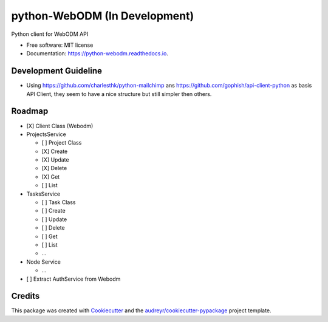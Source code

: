 ==============================
python-WebODM (In Development)
==============================


.. image:: https://img.shields.io/pypi/v/python_webodm.svg
        :target: https://pypi.python.org/pypi/python_webodm

.. image:: https://img.shields.io/travis/OpenDroneMap/python-WebODM.svg
        :target: https://travis-ci.org/OpenDroneMap/python-WebODM

.. image:: https://readthedocs.org/projects/python-webodm/badge/
        :target: https://python-webodm.readthedocs.io/en/latest/
        :alt: Documentation Status

.. image:: https://pyup.io/repos/github/OpenDroneMap/python-WebODM/shield.svg
     :target: https://pyup.io/repos/github/OpenDroneMap/python-WebODM/
     :alt: Updates


Python client for WebODM API


* Free software: MIT license
* Documentation: https://python-webodm.readthedocs.io.

Development Guideline
---------------------

* Using https://github.com/charlesthk/python-mailchimp ans https://github.com/gophish/api-client-python as basis API Client, they seem to have a nice structure but still simpler then others.


Roadmap
-------

* [X] Client Class (Webodm)
* ProjectsService

  - [ ] Project Class
  - [X] Create
  - [X] Update
  - [X] Delete
  - [X] Get
  - [ ] List
* TasksService

  - [ ] Task Class
  - [ ] Create
  - [ ] Update
  - [ ] Delete
  - [ ] Get
  - [ ] List
  - ...
* Node Service

  - ...
* [ ] Extract AuthService from Webodm

Credits
---------

This package was created with Cookiecutter_ and the `audreyr/cookiecutter-pypackage`_ project template.

.. _Cookiecutter: https://github.com/audreyr/cookiecutter
.. _`audreyr/cookiecutter-pypackage`: https://github.com/audreyr/cookiecutter-pypackage

